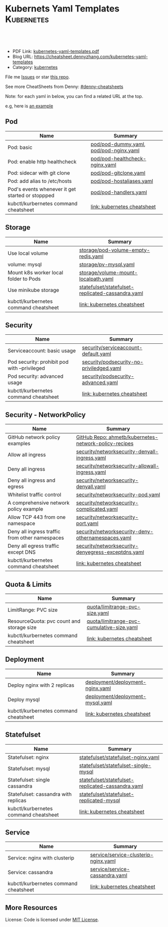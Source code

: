 * Kubernets Yaml Templates                                       :Kubernetes:
:PROPERTIES:
:type:     kubernetes
:export_file_name: kubernetes-yaml-templates.pdf
:END:

#+BEGIN_HTML
<a href="https://github.com/dennyzhang/kubernetes-yaml-templates"><img align="right" width="200" height="183" src="https://www.dennyzhang.com/wp-content/uploads/denny/watermark/github.png" /></a>
<div id="the whole thing" style="overflow: hidden;">
<div style="float: left; padding: 5px"> <a href="https://www.linkedin.com/in/dennyzhang001"><img src="https://www.dennyzhang.com/wp-content/uploads/sns/linkedin.png" alt="linkedin" /></a></div>
<div style="float: left; padding: 5px"><a href="https://github.com/dennyzhang"><img src="https://www.dennyzhang.com/wp-content/uploads/sns/github.png" alt="github" /></a></div>
<div style="float: left; padding: 5px"><a href="https://www.dennyzhang.com/slack" target="_blank" rel="nofollow"><img src="https://slack.dennyzhang.com/badge.svg" alt="slack"/></a></div>
</div>

<br/><br/>
<a href="http://makeapullrequest.com" target="_blank" rel="nofollow"><img src="https://img.shields.io/badge/PRs-welcome-brightgreen.svg" alt="PRs Welcome"/></a>
#+END_HTML

- PDF Link: [[https://github.com/dennyzhang/kubernetes-yaml-templates/blob/master/kubernetes-yaml-templates.pdf][kubernetes-yaml-templates.pdf]]
- Blog URL: https://cheatsheet.dennyzhang.com/kubernetes-yaml-templates
- Category: [[https://cheatsheet.dennyzhang.com/category/kubernetes/][kubernetes]]

File me [[https://github.com/dennyzhang/kubernetes-yaml-templates/issues][Issues]] or star [[https://github.com/DennyZhang/kubernetes-yaml-templates][this repo]].

See more CheatSheets from Denny: [[https://github.com/topics/denny-cheatsheets][#denny-cheatsheets]]

Note: for each yaml in below, you can find a related URL at the top. 

e.g, here is [[https://github.com/dennyzhang/kubernetes-yaml-templates/blob/master/quota/limitrange-pvc-size.yaml#L1][an example]]

** Pod
| Name                                             | Summary                                |
|--------------------------------------------------+----------------------------------------|
| Pod: basic                                       | [[https://github.com/dennyzhang/kubernetes-yaml-templates/blob/master/pod/pod-dummy.yaml][pod/pod-dummy.yaml]], [[https://github.com/dennyzhang/kubernetes-yaml-templates/blob/master/pod/pod-nginx.yaml][pod/pod-nginx.yaml]] |
| Pod: enable http healthcheck                     | [[https://github.com/dennyzhang/kubernetes-yaml-templates/blob/master/pod/pod-healthcheck-nginx.yaml][pod/pod-healthcheck-nginx.yaml]]         |
| Pod: sidecar with git clone                      | [[https://github.com/dennyzhang/kubernetes-yaml-templates/blob/master/pod/pod-gitclone.yaml][pod/pod-gitclone.yaml]]                  |
| Pod: add alias to /etc/hosts                     | [[https://github.com/dennyzhang/kubernetes-yaml-templates/blob/master/pod/pod-hostaliases.yaml][pod/pod-hostaliases.yaml]]               |
| Pod's events whenever it get started or stoppped | [[https://github.com/dennyzhang/kubernetes-yaml-templates/blob/master/pod/pod-handlers.yaml][pod/pod-handlers.yaml]]                  |
| kubctl/kurbernetes command cheatsheet            | [[https://cheatsheet.dennyzhang.com/cheatsheet-kubernetes-A4][link: kubernetes cheatsheet]]            |

** Storage
| Name                                  | Summary                                           |
|---------------------------------------+---------------------------------------------------|
| Use local volume                      | [[https://github.com/dennyzhang/kubernetes-yaml-templates/blob/master/storage/pod-volume-empty-redis.yaml][storage/pod-volume-empty-redis.yaml]]               |
| volume: mysql                         | [[https://github.com/dennyzhang/kubernetes-yaml-templates/blob/master/storage/pv-mysql.yaml][storage/pv-mysql.yaml]]                             |
| Mount k8s worker local folder to Pods | [[https://github.com/dennyzhang/kubernetes-yaml-templates/blob/master/storage/volume-mount-localpath.yaml][storage/volume-mount-localpath.yaml]]               |
| Use minikube storage                  | [[https://github.com/dennyzhang/kubernetes-yaml-templates/blob/master/statefulset/statefulset-replicated-cassandra.yaml][statefulset/statefulset-replicated-cassandra.yaml]] |
| kubctl/kurbernetes command cheatsheet | [[https://cheatsheet.dennyzhang.com/cheatsheet-kubernetes-A4][link: kubernetes cheatsheet]]                       |

** Security

| Name                                         | Summary                                  |
|----------------------------------------------+------------------------------------------|
| Serviceaccount: basic usage                  | [[https://github.com/dennyzhang/kubernetes-yaml-templates/blob/master/security/serviceaccount-default.yaml][security/serviceaccount-default.yaml]]     |
| Pod security: prohibit pod with --privileged | [[https://github.com/dennyzhang/kubernetes-yaml-templates/blob/master/security/podsecurity-no-priviledged.yaml][security/podsecurity-no-priviledged.yaml]] |
| Pod security: advanced usage                 | [[https://github.com/dennyzhang/kubernetes-yaml-templates/blob/master/security/podsecurity-advanced.yaml][security/podsecurity-advanced.yaml]]       |
| kubctl/kurbernetes command cheatsheet        | [[https://cheatsheet.dennyzhang.com/cheatsheet-kubernetes-A4][link: kubernetes cheatsheet]]              |

** Security - NetworkPolicy
| Name                                           | Summary                                               |
|------------------------------------------------+-------------------------------------------------------|
| GitHub network policy examples                 | [[https://github.com/ahmetb/kubernetes-network-policy-recipes][GitHub Repo: ahmetb/kubernetes-network-policy-recipes]] |
| Allow all ingress                              | [[https://github.com/dennyzhang/kubernetes-yaml-templates/blob/master/security/networksecurity-denyall-ingress.yaml][security/networksecurity-denyall-ingress.yaml]]         |
| Deny all ingress                               | [[https://github.com/dennyzhang/kubernetes-yaml-templates/blob/master/security/networksecurity-allowall-ingress.yaml][security/networksecurity-allowall-ingress.yaml]]        |
| Deny all ingress and egress                    | [[https://github.com/dennyzhang/kubernetes-yaml-templates/blob/master/security/networksecurity-denyall.yaml][security/networksecurity-denyall.yaml]]                 |
| Whitelist traffic control                      | [[https://github.com/dennyzhang/kubernetes-yaml-templates/blob/master/security/networksecurity-pod.yaml][security/networksecurity-pod.yaml]]                     |
| A comprehensive network policy example         | [[https://github.com/dennyzhang/kubernetes-yaml-templates/blob/master/security/networksecurity-complicated.yaml][security/networksecurity-complicated.yaml]]             |
| Allow TCP 443 from one namespace               | [[https://github.com/dennyzhang/kubernetes-yaml-templates/blob/master/security/networksecurity-port.yaml][security/networksecurity-port.yaml]]                    |
| Deny all ingress traffic from other namespaces | [[https://github.com/dennyzhang/kubernetes-yaml-templates/blob/master/security/networksecurity-deny-othernamespaces.yaml][security/networksecurity-deny-othernamespaces.yaml]]    |
| Deny all egress traffic except DNS             | [[https://github.com/dennyzhang/kubernetes-yaml-templates/blob/master/security/networksecurity-denyegress-exceptdns.yaml][security/networksecurity-denyegress-exceptdns.yaml]]    |
| kubctl/kurbernetes command cheatsheet          | [[https://cheatsheet.dennyzhang.com/cheatsheet-kubernetes-A4][link: kubernetes cheatsheet]]                           |

** Quota & Limits
| Name                                      | Summary                                   |
|-------------------------------------------+-------------------------------------------|
| LimitRange: PVC size                      | [[https://github.com/dennyzhang/kubernetes-yaml-templates/blob/master/quota/limitrange-pvc-size.yaml][quota/limitrange-pvc-size.yaml]]            |
| ResourceQuota: pvc count and storage size | [[https://github.com/dennyzhang/kubernetes-yaml-templates/blob/master/quota/limitrange-pvc-cumulative-size.yaml][quota/limitrange-pvc-cumulative-size.yaml]] |
| kubctl/kurbernetes command cheatsheet     | [[https://cheatsheet.dennyzhang.com/cheatsheet-kubernetes-A4][link: kubernetes cheatsheet]]               |

** Deployment
| Name                                  | Summary                          |
|---------------------------------------+----------------------------------|
| Deploy nginx with 2 replicas          | [[https://github.com/dennyzhang/kubernetes-yaml-templates/blob/master/deployment/deployment-nginx.yaml][deployment/deployment-nginx.yaml]] |
| Deploy mysql                          | [[https://github.com/dennyzhang/kubernetes-yaml-templates/blob/master/deployment/deployment-mysql.yaml][deployment/deployment-mysql.yaml]] |
| kubctl/kurbernetes command cheatsheet | [[https://cheatsheet.dennyzhang.com/cheatsheet-kubernetes-A4][link: kubernetes cheatsheet]]      |

** Statefulset
| Name                                  | Summary                                           |
|---------------------------------------+---------------------------------------------------|
| Statefulset: nginx                    | [[https://github.com/dennyzhang/kubernetes-yaml-templates/blob/master/statefulset/statefulset-nginx.yaml][statefulset/statefulset-nginx.yaml]]                |
| Statefulset: mysql                    | [[https://github.com/dennyzhang/kubernetes-yaml-templates/blob/master/statefulset/statefulset-single-mysql][statefulset/statefulset-single-mysql]]              |
| Statefulset: single cassandra         | [[https://github.com/dennyzhang/kubernetes-yaml-templates/blob/master/statefulset/statefulset-replicated-cassandra.yaml][statefulset/statefulset-replicated-cassandra.yaml]] |
| Statefulset: cassandra with replicas  | [[https://github.com/dennyzhang/kubernetes-yaml-templates/blob/master/statefulset/statefulset-replicated-mysql][statefulset/statefulset-replicated-mysql]]          |
| kubctl/kurbernetes command cheatsheet | [[https://cheatsheet.dennyzhang.com/cheatsheet-kubernetes-A4][link: kubernetes cheatsheet]]                       |

** Service
| Name                                  | Summary                              |
|---------------------------------------+--------------------------------------|
| Service: nginx with clusterip         | [[https://github.com/dennyzhang/kubernetes-yaml-templates/blob/master/service/service-clusterip-nginx.yaml][service/service-clusterip-nginx.yaml]] |
| Service: cassandra                    | [[https://github.com/dennyzhang/kubernetes-yaml-templates/blob/master/service/service-cassandra.yaml][service/service-cassandra.yaml]]       |
| kubctl/kurbernetes command cheatsheet | [[https://cheatsheet.dennyzhang.com/cheatsheet-kubernetes-A4][link: kubernetes cheatsheet]]          |

** More Resources
 License: Code is licensed under [[https://www.dennyzhang.com/wp-content/mit_license.txt][MIT License]].

#+BEGIN_HTML
<a href="https://www.dennyzhang.com"><img align="right" width="201" height="268" src="https://raw.githubusercontent.com/USDevOps/mywechat-slack-group/master/images/denny_201706.png"></a>

<a href="https://www.dennyzhang.com"><img align="right" src="https://raw.githubusercontent.com/USDevOps/mywechat-slack-group/master/images/dns_small.png"></a>
#+END_HTML
* org-mode configuration                                           :noexport:
#+STARTUP: overview customtime noalign logdone showall
#+DESCRIPTION: 
#+KEYWORDS: 
#+LATEX_HEADER: \usepackage[margin=0.6in]{geometry}
#+LaTeX_CLASS_OPTIONS: [8pt]
#+LATEX_HEADER: \usepackage[english]{babel}
#+LATEX_HEADER: \usepackage{lastpage}
#+LATEX_HEADER: \usepackage{fancyhdr}
#+LATEX_HEADER: \pagestyle{fancy}
#+LATEX_HEADER: \fancyhf{}
#+LATEX_HEADER: \rhead{Updated: \today}
#+LATEX_HEADER: \rfoot{\thepage\ of \pageref{LastPage}}
#+LATEX_HEADER: \lfoot{\href{https://github.com/dennyzhang/kubernetes-yaml-templates}{GitHub: https://github.com/dennyzhang/kubernetes-yaml-templates}}
#+LATEX_HEADER: \lhead{\href{https://cheatsheet.dennyzhang.com/kubernetes-yaml-templates}{Blog URL: https://cheatsheet.dennyzhang.com/kubernetes-yaml-templates}}
#+AUTHOR: Denny Zhang
#+EMAIL:  denny@dennyzhang.com
#+TAGS: noexport(n)
#+PRIORITIES: A D C
#+OPTIONS:   H:3 num:t toc:nil \n:nil @:t ::t |:t ^:t -:t f:t *:t <:t
#+OPTIONS:   TeX:t LaTeX:nil skip:nil d:nil todo:t pri:nil tags:not-in-toc
#+EXPORT_EXCLUDE_TAGS: exclude noexport
#+SEQ_TODO: TODO HALF ASSIGN | DONE BYPASS DELEGATE CANCELED DEFERRED
#+LINK_UP:   
#+LINK_HOME: 
